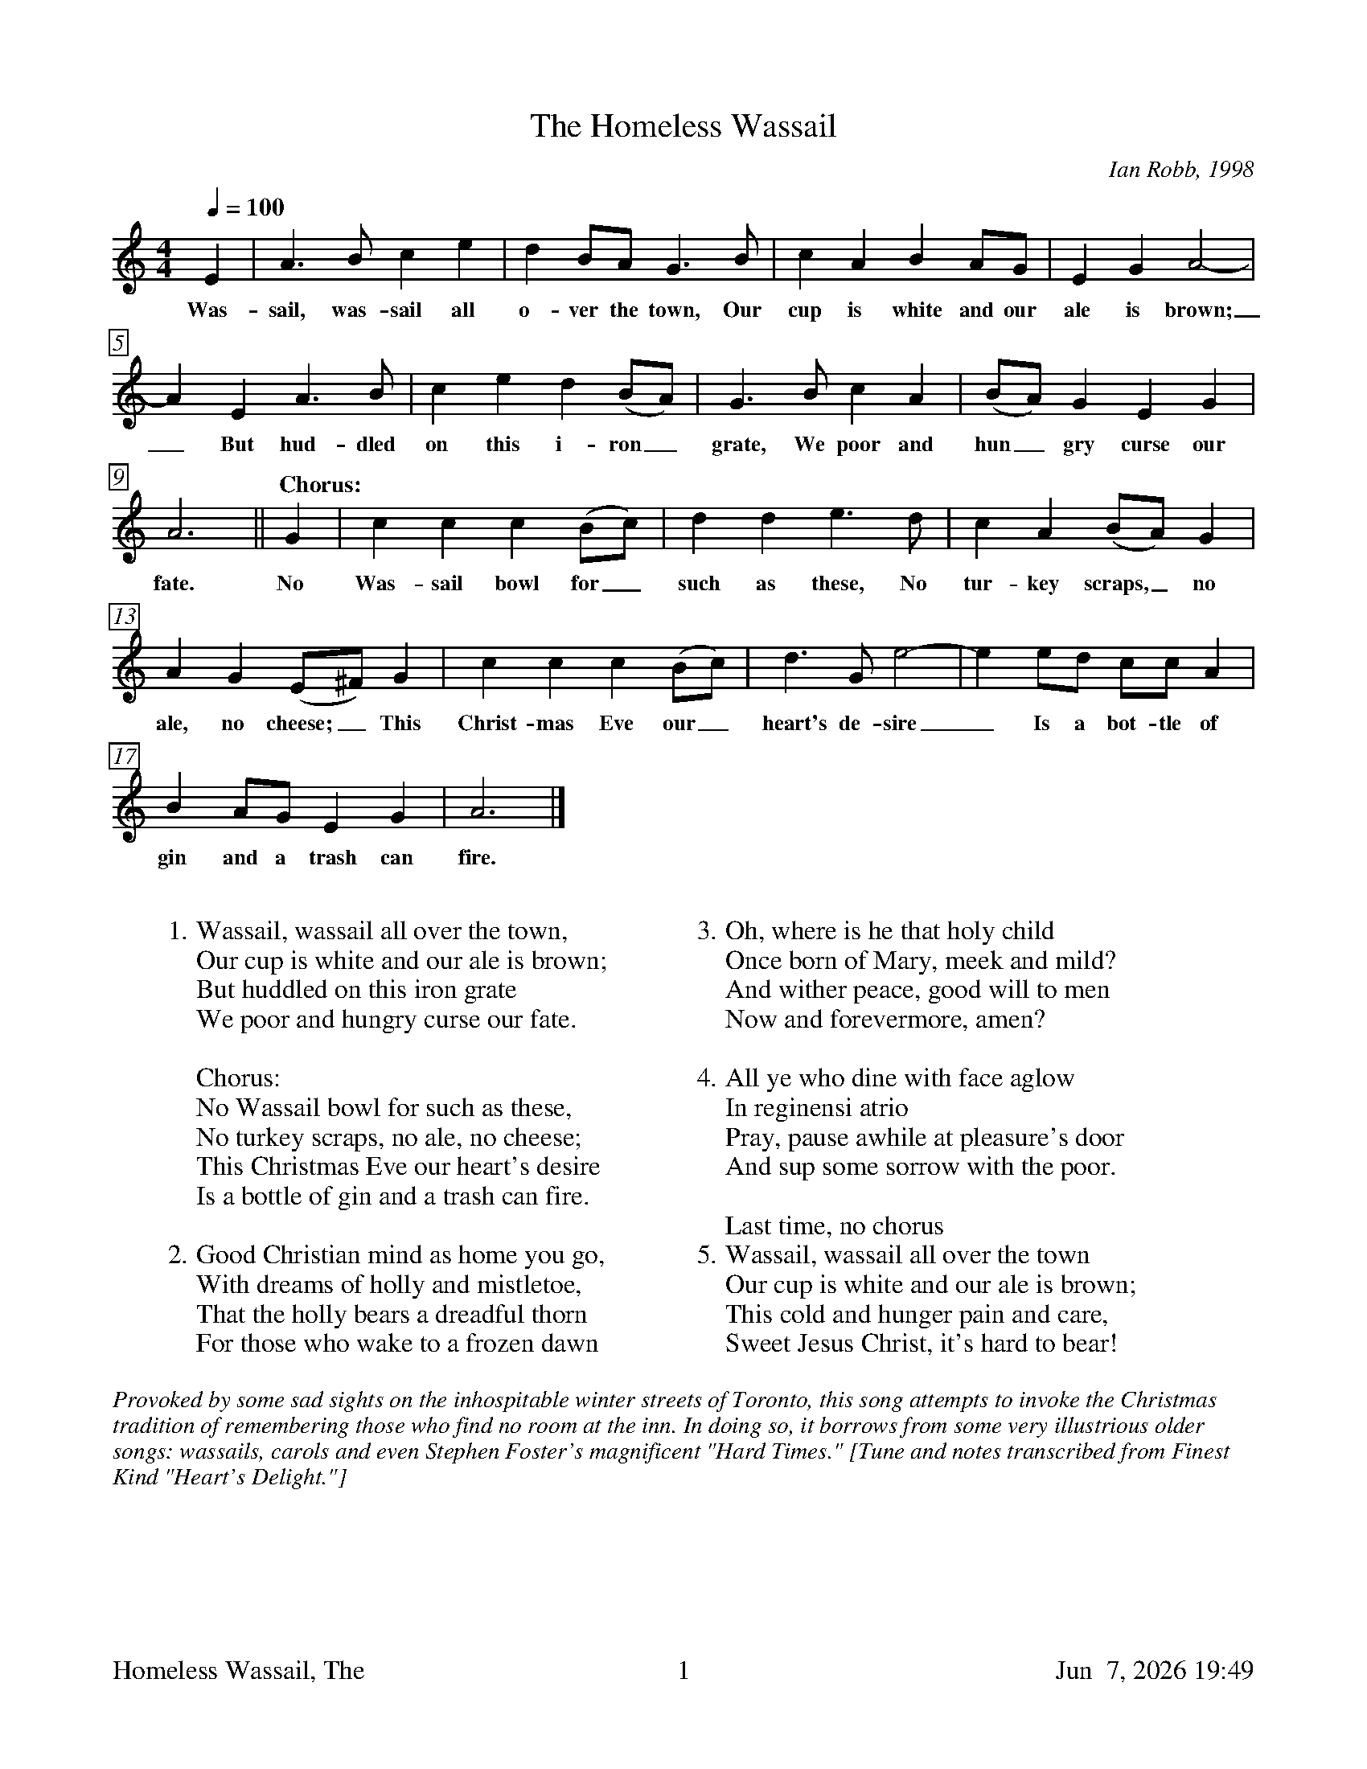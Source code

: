 %%footer	"$T	$P	$D"

X:1
T:Homeless Wassail, The
C:Ian Robb, 1998
%
%%measurebox true           % measure numbers in a box
%%measurenb 0               % measure numbers at first measure
%%barsperstaff 4            % number of measures per staff
%%gchordfont Times-Bold 14  % for chords
%
M:4/4
Q:1/4=100
K:Amin
%
E2 | A3 B c2 e2 | d2 BA G3 B |
w: Was- sail, was- sail all o- ver the town, Our
%
c2 A2 B2 AG | E2 G2 A4- | A2 E2 A3 B |
w: cup is white and our ale is brown;_ But hud- dled
%
c2 e2 d2 (BA) | G3 B c2 A2 | (BA) G2 E2 G2 | A6 ||
w: on this i- ron_ grate, We poor and hun_ gry curse our fate.
%
"Chorus:"
G2 | c2 c2 c2 (Bc) | d2 d2 e3 d | c2 A2 (BA) G2 |
w: No Was-sail bowl for_ such as these, No tur- key scraps,_ no
%
A2 G2 (E^F) G2 | c2 c2 c2 (Bc) |
w: ale,  no cheese;_  This Christ- mas Eve our_ 
%
d3 G e4- | e2 ed cc A2 | B2 AG E2 G2 | A6 |]
w: heart's de- sire_ Is a bot- tle of gin and a trash can fire.
%
%%vskip 0.8cm
%
W: 1. Wassail, wassail all over the town,
W:    Our cup is white and our ale is brown;
W:    But huddled on this iron grate
W:    We poor and hungry curse our fate.
W:
W: Chorus:
W:    No Wassail bowl for such as these,
W:    No turkey scraps, no ale, no cheese;
W:    This Christmas Eve our heart's desire
W:    Is a bottle of gin and a trash can fire.
W:
W: 2. Good Christian mind as home you go,
W:    With dreams of holly and mistletoe,
W:    That the holly bears a dreadful thorn
W:    For those who wake to a frozen dawn
W:
W: 3. Oh, where is he that holy child
W:    Once born of Mary, meek and mild?
W:    And wither peace, good will to men
W:    Now and forevermore, amen?
W:
W: 4. All ye who dine with face aglow
W:    In reginensi atrio
W:    Pray, pause awhile at pleasure's door
W:    And sup some sorrow with the poor.
W:
W:    Last time, no chorus
W: 5. Wassail, wassail all over the town
W:    Our cup is white and our ale is brown;
W:    This cold and hunger pain and care,
W:    Sweet Jesus Christ, it's hard to bear!
W:

%%textfont Times-Italic 14
%%begintext fill
%%Provoked by some sad sights on the inhospitable winter streets of Toronto,
%%this song attempts to invoke the Christmas tradition of remembering those
%%who find no room at the inn. In doing so, it borrows from some very
%%illustrious older songs: wassails, carols and even Stephen Foster's
%%magnificent "Hard Times."
%%[Tune and notes transcribed from Finest Kind "Heart's Delight."]
%%endtext